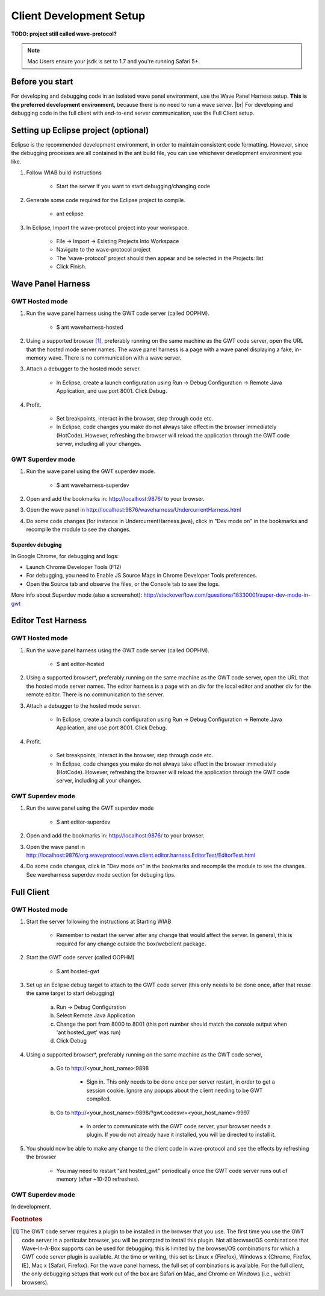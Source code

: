 .. Licensed to the Apache Software Foundation (ASF) under one
   or more contributor license agreements.  See the NOTICE file
   distributed with this work for additional information
   regarding copyright ownership.  The ASF licenses this file
   to you under the Apache License, Version 2.0 (the
   "License"); you may not use this file except in compliance
   with the License.  You may obtain a copy of the License at

..   http://www.apache.org/licenses/LICENSE-2.0

.. Unless required by applicable law or agreed to in writing,
   software distributed under the License is distributed on an
   "AS IS" BASIS, WITHOUT WARRANTIES OR CONDITIONS OF ANY
   KIND, either express or implied.  See the License for the
   specific language governing permissions and limitations
   under the License.

Client Development Setup
========================

**TODO: project still called wave-protocol?**

.. note::

        Mac Users ensure your jsdk is set to 1.7 and you're running Safari 5+.

Before you start
----------------

For developing and debugging code in an isolated wave panel environment, use the Wave Panel Harness setup.
**This is the preferred development environment**, because there is no need to run a wave server. |br|
For developing and debugging code in the full client with end-to-end server communication, use the Full Client setup.

Setting up Eclipse project (optional)
-------------------------------------
Eclipse is the recommended development environment, in order to maintain consistent code formatting. However, since the debugging processes are all contained in the ant build file, you can use whichever development environment you like.

1. Follow WIAB build instructions

    * Start the server if you want to start debugging/changing code
2. Generate some code required for the Eclipse project to compile.

    * ant eclipse
3. In Eclipse, Import the wave-protocol project into your workspace.

    * File -> Import -> Existing Projects Into Workspace
    * Navigate to the wave-protocol project
    * The 'wave-protocol' project should then appear and be selected in the Projects: list
    * Click Finish.

Wave Panel Harness
------------------

GWT Hosted mode
^^^^^^^^^^^^^^^

1. Run the wave panel harness using the GWT code server (called OOPHM).

    * $ ant waveharness-hosted
2. Using a supported browser [#f1]_, preferably running on the same machine as the GWT code server, open the URL that the hosted mode server names. The wave panel harness is a page with a wave panel displaying a fake, in-memory wave. There is no communication with a wave server.
3. Attach a debugger to the hosted mode server.

    * In Eclipse, create a launch configuration using Run -> Debug Configuration -> Remote Java Application, and use port 8001. Click Debug.
4. Profit.

    * Set breakpoints, interact in the browser, step through code etc.
    * In Eclipse, code changes you make do not always take effect in the browser immediately (HotCode). However, refreshing the browser will reload the application through the GWT code server, including all your changes.

GWT Superdev mode
^^^^^^^^^^^^^^^^^

1. Run the wave panel using the GWT superdev mode.

    * $ ant waveharness-superdev
2. Open and add the bookmarks in: http://localhost:9876/ to your browser.
3. Open the wave panel in http://localhost:9876/waveharness/UndercurrentHarness.html
4. Do some code changes (for instance in UndercurrentHarness.java), click in "Dev mode on" in the bookmarks and recompile the module to see the changes.

Superdev debuging
`````````````````

In Google Chrome, for debugging and logs:

* Launch Chrome Developer Tools (F12)
* For debugging, you need to Enable JS Source Maps in Chrome Developer Tools preferences.
* Open the Source tab and observe the files, or the Console tab to see the logs.

More info about Superdev mode (also a screenshot): http://stackoverflow.com/questions/18330001/super-dev-mode-in-gwt

Editor Test Harness
-------------------

GWT Hosted mode
^^^^^^^^^^^^^^^

1. Run the wave panel harness using the GWT code server (called OOPHM).

    * $ ant editor-hosted
2. Using a supported browser*, preferably running on the same machine as the GWT code server, open the URL that the hosted mode server names. The editor harness is a page with an div for the local editor and another div for the remote editor. There is no communication to the server.
3. Attach a debugger to the hosted mode server.

    * In Eclipse, create a launch configuration using Run -> Debug Configuration -> Remote Java Application, and use port 8001. Click Debug.
4. Profit.

    * Set breakpoints, interact in the browser, step through code etc.
    * In Eclipse, code changes you make do not always take effect in the browser immediately (HotCode). However, refreshing the browser will reload the application through the GWT code server, including all your changes.

GWT Superdev mode
^^^^^^^^^^^^^^^^^

1. Run the wave panel using the GWT superdev mode

    * $ ant editor-superdev
2. Open and add the bookmarks in: http://localhost:9876/ to your browser.
3. Open the wave panel in http://localhost:9876/org.waveprotocol.wave.client.editor.harness.EditorTest/EditorTest.html
4. Do some code changes, click in "Dev mode on" in the bookmarks and recompile the module to see the changes. See waveharness superdev mode section for debuging tips.

Full Client
-----------

GWT Hosted mode
^^^^^^^^^^^^^^^

1. Start the server following the instructions at Starting WIAB

    * Remember to restart the server after any change that would affect the server. In general, this is required for any change outside the box/webclient package.
2. Start the GWT code server (called OOPHM)

    * $ ant hosted-gwt
3. Set up an Eclipse debug target to attach to the GWT code server (this only needs to be done once, after that reuse the same target to start debugging)

    a. Run -> Debug Configuration
    b. Select Remote Java Application
    c. Change the port from 8000 to 8001 (this port number should match the console output when 'ant hosted_gwt' was run)
    d. Click Debug
4. Using a supported browser*, preferably running on the same machine as the GWT code server,

    a. Go to http://<your_host_name>:9898

        * Sign in. This only needs to be done once per server restart, in order to get a session cookie. Ignore any popups about the client needing to be GWT compiled.
    b. Go to http://<your_host_name>:9898/?gwt.codesvr=<your_host_name>:9997

        * In order to communicate with the GWT code server, your browser needs a plugin. If you do not already have it installed, you will be directed to install it.
5. You should now be able to make any change to the client code in wave-protocol and see the effects by refreshing the browser

    * You may need to restart "ant hosted_gwt" periodically once the GWT code server runs out of memory (after ~10-20 refreshes).

GWT Superdev mode
^^^^^^^^^^^^^^^^^

In development.

.. rubric:: Footnotes

.. [#f1] The GWT code server requires a plugin to be installed in the browser that you use. The first time you use the GWT code server in a particular browser, you will be prompted to install this plugin. Not all browser/OS combinations that Wave-In-A-Box supports can be used for debugging: this is limited by the browser/OS combinations for which a GWT code server plugin is available. At the time or writing, this set is: Linux x {Firefox}, Windows x {Chrome, Firefox, IE}, Mac x {Safari, Firefox}. For the wave panel harness, the full set of combinations is available. For the full client, the only debugging setups that work out of the box are Safari on Mac, and Chrome on Windows (i.e., webkit browsers).


.. |br| raw:: html

   <br />